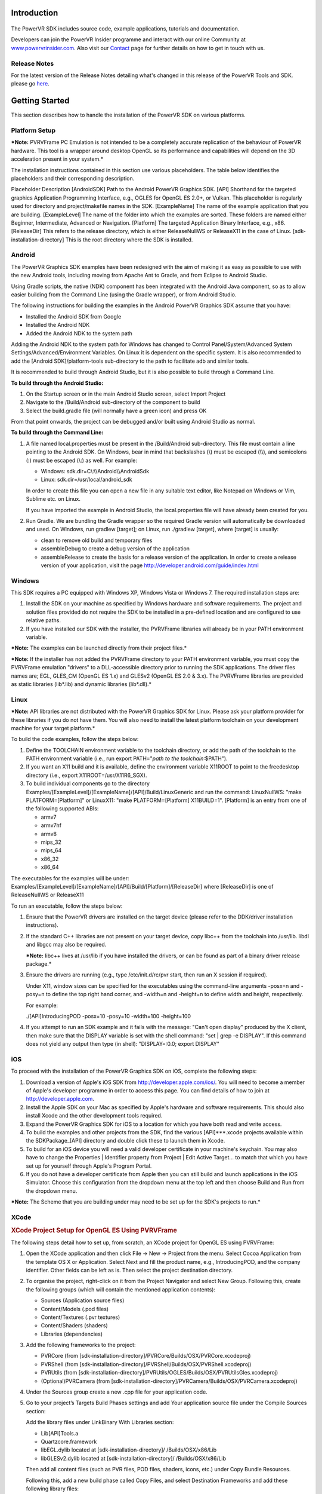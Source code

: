 ============
Introduction
============

.. figure:: ./Documentation/SDKBrowser/images/WelcomeGraphic.png

The PowerVR SDK includes source code, example applications, tutorials
and documentation.

Developers can join the PowerVR Insider programme and interact with our
online Community at
`www.powervrinsider.com <http://www.powervrinsider.com>`__. Also visit
our `Contact <./Contact.html>`__ page for further details on how to get
in touch with us.

Release Notes
-------------

For the latest version of the Release Notes detailing what's changed in
this release of the PowerVR Tools and SDK. please go
`here <https://community.imgtec.com/download-notes/>`__.

===============
Getting Started
===============

This section describes how to handle the installation of the PowerVR SDK
on various platforms.

Platform Setup
--------------

***Note:** PVRVFrame PC Emulation is not intended to be a completely
accurate replication of the behaviour of PowerVR hardware. This tool is
a wrapper around desktop OpenGL so its performance and capabilities will
depend on the 3D acceleration present in your system.*

The installation instructions contained in this section use various
placeholders. The table below identifies the placeholders and their
corresponding description.

Placeholder
Description
[AndroidSDK]
Path to the Android PowerVR Graphics SDK.
[API]
Shorthand for the targeted graphics Application Programming Interface,
e.g., OGLES for OpenGL ES 2.0+, or Vulkan. This placeholder is regularly
used for directory and project/makefile names in the SDK.
[ExampleName]
The name of the example application that you are building.
[ExampleLevel]
The name of the folder into which the examples are sorted. These folders
are named either Beginner, Intermediate, Advanced or Navigation.
[Platform]
The targeted Application Binary Interface, e.g., x86.
[ReleaseDir]
This refers to the release directory, which is either ReleaseNullWS or
ReleaseX11 in the case of Linux.
[sdk-installation-directory]
This is the root directory where the SDK is installed.

Android
-------

The PowerVR Graphics SDK examples have been redesigned with the aim of
making it as easy as possible to use with the new Android tools,
including moving from Apache Ant to Gradle, and from Eclipse to Android
Studio.

Using Gradle scripts, the native (NDK) component has been integrated
with the Android Java component, so as to allow easier building from the
Command Line (using the Gradle wrapper), or from Android Studio.

The following instructions for building the examples in the Android
PowerVR Graphics SDK assume that you have:

-  Installed the Android SDK from Google
-  Installed the Android NDK
-  Added the Android NDK to the system path

Adding the Android NDK to the system path for Windows has changed to
Control Panel/System/Advanced System Settings/Advanced/Environment
Variables. On Linux it is dependent on the specific system. It is also
recommended to add the [Android SDK]/platform-tools sub-directory to the
path to facilitate adb and similar tools.

It is recommended to build through Android Studio, but it is also
possible to build through a Command Line.

**To build through the Android Studio:**

#. On the Startup screen or in the main Android Studio screen, select
   Import Project
#. Navigate to the /Build/Android sub-directory of the component to
   build
#. Select the build.gradle file (will normally have a green icon) and
   press OK

From that point onwards, the project can be debugged and/or built using
Android Studio as normal.

**To build through the Command Line:**

#. A file named local.properties must be present in the /Build/Android
   sub-directory. This file must contain a line pointing to the Android
   SDK. On Windows, bear in mind that backslashes (\\) must be escaped
   (\\\\), and semicolons (:) must be escaped (\\:) as well. For
   example:

   -  Windows: sdk.dir=C\\:\\\\Android\\\\AndroidSdk
   -  Linux: sdk.dir=/usr/local/android\_sdk

   In order to create this file you can open a new file in any suitable
   text editor, like Notepad on Windows or Vim, Sublime etc. on Linux.

   If you have imported the example in Android Studio, the
   local.properties file will have already been created for you.

#. Run Gradle. We are bundling the Gradle wrapper so the required Gradle
   version will automatically be downloaded and used. On Windows, run
   gradlew [target]; on Linux, run ./gradlew [target], where [target] is
   usually:

   -  clean to remove old build and temporary files
   -  assembleDebug to create a debug version of the application
   -  assembleRelease to create the basis for a release version of the
      application. In order to create a release version of your
      application, visit the page
      http://developer.android.com/guide/index.html
	  
Windows
-------

This SDK requires a PC equipped with Windows XP, Windows Vista or
Windows 7. The required installation steps are:

#. Install the SDK on your machine as specified by Windows hardware and
   software requirements. The project and solution files provided do not
   require the SDK to be installed in a pre-defined location and are
   configured to use relative paths.

#. If you have installed our SDK with the installer, the PVRVFrame
   libraries will already be in your PATH environment variable.

***Note:** The examples can be launched directly from their project
files.*

***Note:** If the installer has not added the PVRVFrame directory to
your PATH environment variable, you must copy the PVRVFrame emulation
"drivers" to a DLL-accessible directory prior to running the SDK
applications. The driver files names are; EGL, GLES\_CM (OpenGL ES 1.x)
and GLESv2 (OpenGL ES 2.0 & 3.x). The PVRVFrame libraries are provided
as static libraries (lib\*.lib) and dynamic libraries (lib\*.dll).*

Linux
-----

***Note:** API libraries are not distributed with the PowerVR Graphics
SDK for Linux. Please ask your platform provider for these libraries if
you do not have them. You will also need to install the latest platform
toolchain on your development machine for your target platform.*

To build the code examples, follow the steps below:

#. Define the TOOLCHAIN environment variable to the toolchain directory,
   or add the path of the toolchain to the PATH environment variable
   (i.e., run export PATH="\ *path to the toolchain*:$PATH").

#. If you want an X11 build and it is available, define the environment
   variable X11ROOT to point to the freedesktop directory (i.e., export
   X11ROOT=/usr/X11R6\_SGX).

#. To build individual components go to the directory
   Examples/[ExampleLevel]/[ExampleName]/[API]/Build/LinuxGeneric and
   run the command: LinuxNullWS: "make PLATFORM=[Platform]" or LinuxX11:
   "make PLATFORM=[Platform] X11BUILD=1". [Platform] is an entry from
   one of the following supported ABIs:

   -  armv7
   -  armv7hf
   -  armv8
   -  mips\_32
   -  mips\_64
   -  x86\_32
   -  x86\_64

The executables for the examples will be under:
Examples/[ExampleLevel]/[ExampleName]/[API]/Build/[Platform]/[ReleaseDir]
where [ReleaseDir] is one of ReleaseNullWS or ReleaseX11

To run an executable, follow the steps below:

#. Ensure that the PowerVR drivers are installed on the target device
   (please refer to the DDK/driver installation instructions).

#. If the standard C++ libraries are not present on your target device,
   copy libc++ from the toolchain into /usr/lib. libdl and libgcc may
   also be required.

   ***Note:** libc++ lives at /usr/lib if you have installed the
   drivers, or can be found as part of a binary driver release package.*

#. Ensure the drivers are running (e.g., type /etc/init.d/rc/pvr start,
   then run an X session if required).

   Under X11, window sizes can be specified for the executables using
   the command-line arguments -posx=n and -posy=n to define the top
   right hand corner, and -width=n and -height=n to define width and
   height, respectively.

   For example:

   ./[API]IntroducingPOD -posx=10 -posy=10 -width=100 -height=100

#. If you attempt to run an SDK example and it fails with the message:
   "Can't open display" produced by the X client, then make sure that
   the DISPLAY variable is set with the shell command: "set \| grep -e
   DISPLAY". If this command does not yield any output then type (in
   shell): "DISPLAY=:0.0; export DISPLAY"
   
iOS
---

To proceed with the installation of the PowerVR Graphics SDK on iOS,
complete the following steps:

#. Download a version of Apple's iOS SDK from
   http://developer.apple.com/ios/. You will need to become a member of
   Apple's developer programme in order to access this page. You can
   find details of how to join at http://developer.apple.com.

#. Install the Apple SDK on your Mac as specified by Apple's hardware
   and software requirements. This should also install Xcode and the
   other development tools required.

#. Expand the PowerVR Graphics SDK for iOS to a location for which you
   have both read and write access.

#. To build the examples and other projects from the SDK, find the
   various [API]\*\*\*.xcode projects available within the
   SDKPackage\_[API] directory and double click these to launch them in
   Xcode.

#. To build for an iOS device you will need a valid developer
   certificate in your machine's keychain. You may also have to change
   the Properties \| Identifier property from Project \| Edit Active
   Target... to match that which you have set up for yourself through
   Apple's Program Portal.

#. If you do not have a developer certificate from Apple then you can
   still build and launch applications in the iOS Simulator. Choose this
   configuration from the dropdown menu at the top left and then choose
   Build and Run from the dropdown menu.

***Note:** The Scheme that you are building under may need to be set up
for the SDK's projects to run.*

XCode
-----

.. rubric:: XCode Project Setup for OpenGL ES Using PVRVFrame
   :name: xcode-project-setup-for-opengl-es-using-pvrvframe

The following steps detail how to set up, from scratch, an XCode project
for OpenGL ES using PVRVFrame:

#. Open the XCode application and then click File -> New -> Project from
   the menu. Select Cocoa Application from the template OS X or
   Application. Select Next and fill the product name, e.g.,
   IntroducingPOD, and the company identifier. Other fields can be left
   as is. Then select the project destination directory.

#. To organise the project, right-click on it from the Project Navigator
   and select New Group. Following this, create the following groups
   (which will contain the mentioned application contents):

   -  Sources (Application source files)
   -  Content/Models (.pod files)
   -  Content/Textures (.pvr textures)
   -  Content/Shaders (shaders)
   -  Libraries (dependencies)

#. Add the following frameworks to the project:

   -  PVRCore (from
      [sdk-installation-directory]/PVRCore/Builds/OSX/PVRCore.xcodeproj)
   -  PVRShell (from
      [sdk-installation-directory]/PVRShell/Builds/OSX/PVRShell.xcodeproj)
   -  PVRUtils (from
      [sdk-installation-directory]/PVRUtils/OGLES/Builds/OSX/PVRUtilsGles.xcodeproj)
   -  (Optional)PVRCamera (from
      [sdk-installation-directory]/PVRCamera/Builds/OSX/PVRCamera.xcodeproj)

#. Under the Sources group create a new .cpp file for your application
   code.

#. Go to your project’s Targets Build Phases settings and add Your
   application source file under the Compile Sources section:

   Add the library files under LinkBinary With Libraries section:

   -  Lib[API]Tools.a
   -  Quartzcore.framework
   -  libEGL.dylib located at [sdk-installation-directory]/
      /Builds/OSX/x86/Lib
   -  libGLESv2.dylib located at [sdk-installation-directory]/
      /Builds/OSX/x86/Lib

   Then add all content files (such as PVR files, POD files, shaders,
   icons, etc.) under Copy Bundle Resources.

   Following this, add a new build phase called Copy Files, and select
   Destination Frameworks and add these following library files:

   -  libEGL.dylib
   -  libGLESv2.dylib

#. Go to your project’s Search paths section select Yes for Always
   Search User Paths and add these header search paths to User Header
   Search Paths:

   -  [sdk-installation-directory]/Builds/Include
   -  [sdk-installation-directory]/Framework

   Add these following paths to the Library Search Paths:

   -  [sdk-installation-directory]/Builds/OSX/x86/Lib
   
=========
Framework
=========

For a detailed explanation of how the Framework functions, please refer
to the `PowerVR Framework Development
Guide. <./Documents/RELEASE/PowerVR%20Framework.Development%20Guide.pdf>`__

Overview
--------

The PowerVR Framework is a complete framework source code, targeted for
all major platforms, such as Windows, Linux, and OS X, as well as
Android and iOS mobile platforms. A key strength of the PowerVR
Framework is that it is platform-agnostic, meaning that with the same
code, it is possible to compile for different platforms without changing
source code.

The majority of the code is written in C++ and tested across different
compilers (namely Visual Studio 2013, GNU Compiler Collection and Clang)
using modern style and provides a complete framework for application
development. There is also supporting per-platform code (Objective-C
code for iOS and OS X, some Java code for Android, etc.), and project
files.

The Framework consists of libraries divided by functionality, as shown
in the figure below. These modules are provided to be compiled as static
libraries, but you can choose to use them differently, if desired.

.. figure:: ./Documentation/SDKBrowser/images/PowerVRFrameworkComponents.png

PVRCore
-------

.. rubric:: **`View source code
   documentation <./Framework/PVRCore/Documentation/Index.html>`__**
   :name: view-source-code-documentation

This is the supporting code of the library to leverage for your own use.
PVRCore is also used by the rest of the Framework and because of that,
all examples using any other part of the Framework should link with
PVRCore.

PVRAssets
---------

.. rubric:: **`View source code
   documentation <./Framework/PVRAssets/Documentation/Index.html>`__**
   :name: view-source-code-documentation-1

This is the Framework’s asset code. It includes classes and helpers for
scene representation, asset loading code, etc. PVRAssets supports the
loading of POD files, PVR and PFX materials format, as well as limited
support for a number of texture formats.

PVRShell
--------

.. rubric:: **`View source code
   documentation <./Framework/PVRShell/Documentation/Index.html>`__**
   :name: view-source-code-documentation-2

This is the native system abstraction (event loops, surfaces, windows,
etc.) which greatly simplifies cross-platform compatibility.
Essentially, PVRShell provides you with useful scaffolding for
cross-platform development.

PVRVk
-----

.. rubric:: **`View source code
   documentation <./Framework/PVRVk/Documentation/Index.html>`__**
   :name: view-source-code-documentation-3

This is a Vulkan C++ wrapper sporting reference-counted objects with
lifetime management, strongly typed enums and other niceties.

PVRUtils
--------

.. rubric:: **`View source code
   documentation <../../Framework/PVRUtils/Documentation/Index.html>`__**
   :name: view-source-code-documentation-4

This is actually two libraries (the OpenGL ES version and the Vulkan
version) providing very convenient helpers and wrappers, simplifying
common OpenGL and Vulkan tasks such as context creation and texture
loading. The Vulkan version is written agains PVRVk. Both also contain
each a version of the UIRenderer, a 2D/3D printing library that can be
used for text or sprite renderering. Its interface is very similar
between OpenGL ES and Vulkan, of course taking into account the core
differences of the two APIs.

PVRCamera
---------

.. rubric:: **`View source code
   documentation <./Framework/PVRCamera/Documentation/Index.html>`__**
   :name: view-source-code-documentation-5

This is the code for interfacing with the camera of mobile platforms. A
"dummy" desktop version is provided to ease development.

Building
--------

All PowerVR examples for all platforms will build the PowerVR Framework
libraries they require. If you use them, or base your own code on them,
you should not need to have to build the Framework separately - just add
the relevant project files for your platforms as dependencies. That
said, the PowerVR SDK normally also ships with pre-built versions of the
libraries in the folder [SDK]/Framework/Bin/[Platform], where [SDK] is
the SDK root and [Platform] is the name of your platform of interest -
this is where you would normally link.

All modules can be built separately, by navigating to
[SDK]/Framework/[ModuleName]/Build/[Platform], where [ModuleName] is the
name of the specific module of the PowerVR Framework. You can then run a
build command as normal for that platform, although this is not
required, as building the examples automatically builds the Framework.

Creating an Application
-----------------------

To create a typical application, please follow these steps:

Firstly, either build the Framework components previously mentioned (by
moving to the corresponding /Builds/[Platform] or add their build
projects/scripts to your own as dependencies.
 
Create a project/build script (Visual Studio, Makefile, etc.) for your
platform. We suggest taking one of the scripts from the following
location as base:
Examples/[Intermediate/Advanced]/[API]/Builds/[Platform], where
[Intermediate/Advanced] is the folder for either the intermediate or
advanced example applications supplied with the SDK. In more detail:

Add include directories:

-  /Framework
-  /Builds/Include

Add library directories:

-  Framework/Bin/[Platform]
-  (Optional) /Builds/[Platform]/Lib

Link against static libraries:

-  (Optional) PVRUtilsGles/PVRUtilsVk
-  (If vulkan) PVRVk
-  PVRShell
-  PVRAssets
-  PVRCore

 
Create your application files. For a single CPP file, your includes will
usually be:

-  PVRShell/PVRShell.h
-  PVRUtils/GLES/PVRUtilsGles.h or PVRUtils/Vulkan/PVRUtilsVk.h

 
Write the skeleton of your application (see description of
`PVRShell <#PVRShell>`__)

Guidelines and Recommendations
------------------------------

Below are a set of guidelines and recommendations you might want to
consider when using PowerVR Framework:

-  Use PVRUtils to simplify common suprisingly complex tasks, making
   them easy, concise and understandable: Context creation,
   backbuffer/swapchain setup, texture uploading. Then, simply step
   through the code to understand the actual mechanics implemented.
   Especially important for Vulkan tasks that are surprisingly involved,
   like Texture uploading.
-  The pvr::assets::Model class contains all the information you need
   for drawing, including cameras, lights, and effects. Follow a typical
   PowerVR SDK examples (e.g. IntroducingPVRUtils) to understand its
   basic use, including getting out of a Model the information about the
   data layouts of its Meshes, etc.
-  There are many utility functions that simplify complex tasks between
   Assets and the underlying API - for example, the
   pvr::utils::createInputAssemblyFromXXXXXX functions will make sure to
   populate a Vulkan pipeline's vertex configuration with the correct
   vertex configuration of a mesh. Similarly, the
   createXXXXBufferFromXXXX functions will auto-generate and upload VBOs
   for a mesh. The browse pvr::utils namespace for such helpers
-  Make sure you understand the StructuredMemoryView: It is a class that
   basically allows you to precisely describe a Shader Interface Block
   (i.e. a UBO/SSBO definition in the shader) and then automatically
   calculates all its information of every single one of its members
   (sizes, offsets etc), if needed aligns to dynamic slices and STD140,
   provides helpers for setting values to mapped memory, and in general
   makes working with buffers a breeze. All examples that use UBOs or
   SSBOs use the StructuredMemoryView to define and set values.
   
========
Examples
========

This section of the PowerVR SDK Browser provides a range of example
applications and tutorials that are implemented across multiple APIs.
These examples include optimized and thoroughly commented code. They
also make consistent use of our Framework and provide a wealth of
techniques for the novice user to the advanced developer.

The examples are classified into Beginner, Intermediate and Advanced
categories. Browse to the desired example to view its details. Check the
example description to know which APIs are supported by any specific
example. Additionally, use the `Examples <../../Examples>`__ folder
supplied with this SDK to explore them.

***Note:** Some of the examples do not handle screen rotation, in order
to keep the code as simple as possible. On devices with a portrait
display the example images may appear stretched.*

| Controls are defined as follows for mouse, touch screen and keyboard:
| Action1: *Click/Touch center of screen, Space, Enter.*
| Action2: *Click/Touch left 30% of screen, Key "1".*
| Action3: *Click/Touch right 30% of screen, Key "2".*
| Left/Right/Up/Down: *Swipe/Drag Left/Right/Up/Down, Cursor keys.*
| Quit: *Home/Back button,Close window, Escape/Q key*
   
===============
Contact Details
===============

Forum
-----

For further support, please visit our
`forum <http://forum.imgtec.com>`__.

Support and Ticketing System
----------------------------

Alternatively, file a ticket in our `support
system <https://pvrsupport.imgtec.com>`__.

PowerVR Insider
---------------

To learn more about our PowerVR Graphics SDK and Insider programme,
please visit our `community webpages <http://www.powervrinsider.com>`__.

General Enquiries
-----------------

For general enquiries, please visit our `corporate
website <https://www.imgtec.com/about/contact-us/>`__.

Further Contact Info
--------------------

Imagination Technologies Ltd.
Home Park Estate
Kings Langley
Hertfordshire, WD4 8LZ
United Kingdom
Tel: +44 (0)1923 260511
Fax: +44 (0)1923 277463
